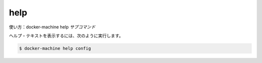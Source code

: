 .. -*- coding: utf-8 -*-
.. https://docs.docker.com/machine/reference/help/
.. doc version: 1.9
.. check date: 2016/01/28
.. -----------------------------------------------------------------------------

.. help

.. _machine-help:

=======================================
help
=======================================

.. Usage: docker-machine help subcommand

使い方：docker-machine help *サブコマンド*

.. Show help text, for example:

ヘルプ・テキストを表示するには、次のように実行します。

.. code-block:: bash

   $ docker-machine help config

